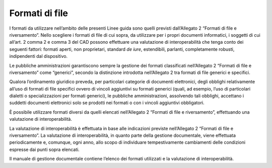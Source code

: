 Formati di file
===============

I formati da utilizzare nell’ambito delle presenti Linee guida sono
quelli previsti dall’Allegato 2 “Formati di file e riversamento”. Nello
scegliere i formati di file di cui sopra, da utilizzare per i propri
documenti informatici, i soggetti di cui all’art. 2 comma 2 e comma 3
del CAD possono effettuare una valutazione di interoperabilità che tenga
conto dei seguenti fattori: formati aperti, non proprietari, standard
*de iure*, estendibili, parlanti, completamente robusti, indipendenti
dal dispositivo.

Le pubbliche amministrazioni garantiscono sempre la gestione dei formati
classificati nell’Allegato 2 “Formati di file e riversamento” come
“generici”, secondo la distinzione introdotta nell’Allegato 2 tra
formati di file generici e specifici.

Qualora l’ordinamento giuridico preveda, per particolari categorie di
documenti elettronici, degli obblighi relativamente all’uso di formati
di file specifici ovvero di vincoli aggiuntivi su formati generici
(quali, ad esempio, l’uso di particolari dialetti o specializzazioni per
formati generici), le pubbliche amministrazioni, assolvendo tali
obblighi, accettano i suddetti documenti elettronici solo se prodotti
nei formati o con i vincoli aggiuntivi obbligatori.

È possibile utilizzare formati diversi da quelli elencati nell’Allegato
2 “Formati di file e riversamento”, effettuando una valutazione di
interoperabilità.

La valutazione di interoperabilità è effettuata in base alle indicazioni
previste nell’Allegato 2 “Formati di file e riversamento”. La
valutazione di interoperabilità, in quanto parte della gestione
documentale, viene effettuata periodicamente e, comunque, ogni anno,
allo scopo di individuare tempestivamente cambiamenti delle condizioni
espresse dai punti sopra elencati.

Il manuale di gestione documentale contiene l’elenco dei formati
utilizzati e la valutazione di interoperabilità.
